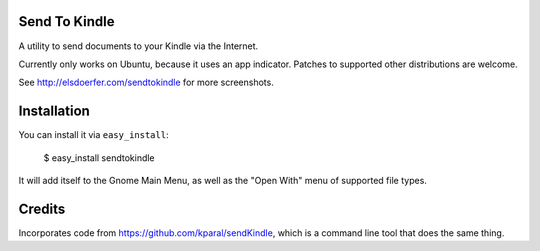 Send To Kindle
==============

A utility to send documents to your Kindle via the Internet.

Currently only works on Ubuntu, because it uses an app indicator.
Patches to supported other distributions are welcome.

.. image:: http://elsdoerfer.name/media/images/sendtokindle/merged.png

See http://elsdoerfer.com/sendtokindle for more screenshots.


Installation
============

You can install it via ``easy_install``:

     $ easy_install sendtokindle

It will add itself to the Gnome Main Menu, as well as the "Open With"
menu of supported file types.


Credits
=======

Incorporates code from https://github.com/kparal/sendKindle, which is
a command line tool that does the same thing.
